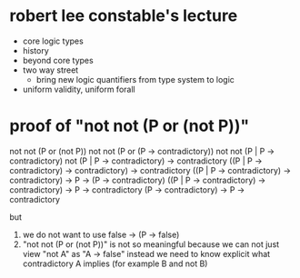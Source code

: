 * robert lee constable's lecture

- core logic types
- history
- beyond core types
- two way street
  - bring new logic quantifiers from type system to logic
- uniform validity, uniform forall

* proof of "not not (P or (not P))"

  not not (P or (not P))
  not not (P or (P -> contradictory))
  not not (P | P -> contradictory)
  not (P | P -> contradictory) -> contradictory
  ((P | P -> contradictory) -> contradictory) -> contradictory
  ((P | P -> contradictory) -> contradictory) -> P -> (P -> contradictory)
  ((P | P -> contradictory) -> contradictory) -> P ->       contradictory
  (P                        -> contradictory) -> P ->       contradictory

  but
  1. we do not want to use false -> (P -> false)
  2. "not not (P or (not P))" is not so meaningful
     because we can not just view "not A" as "A -> false"
     instead we need to know explicit what contradictory A implies (for example B and not B)

